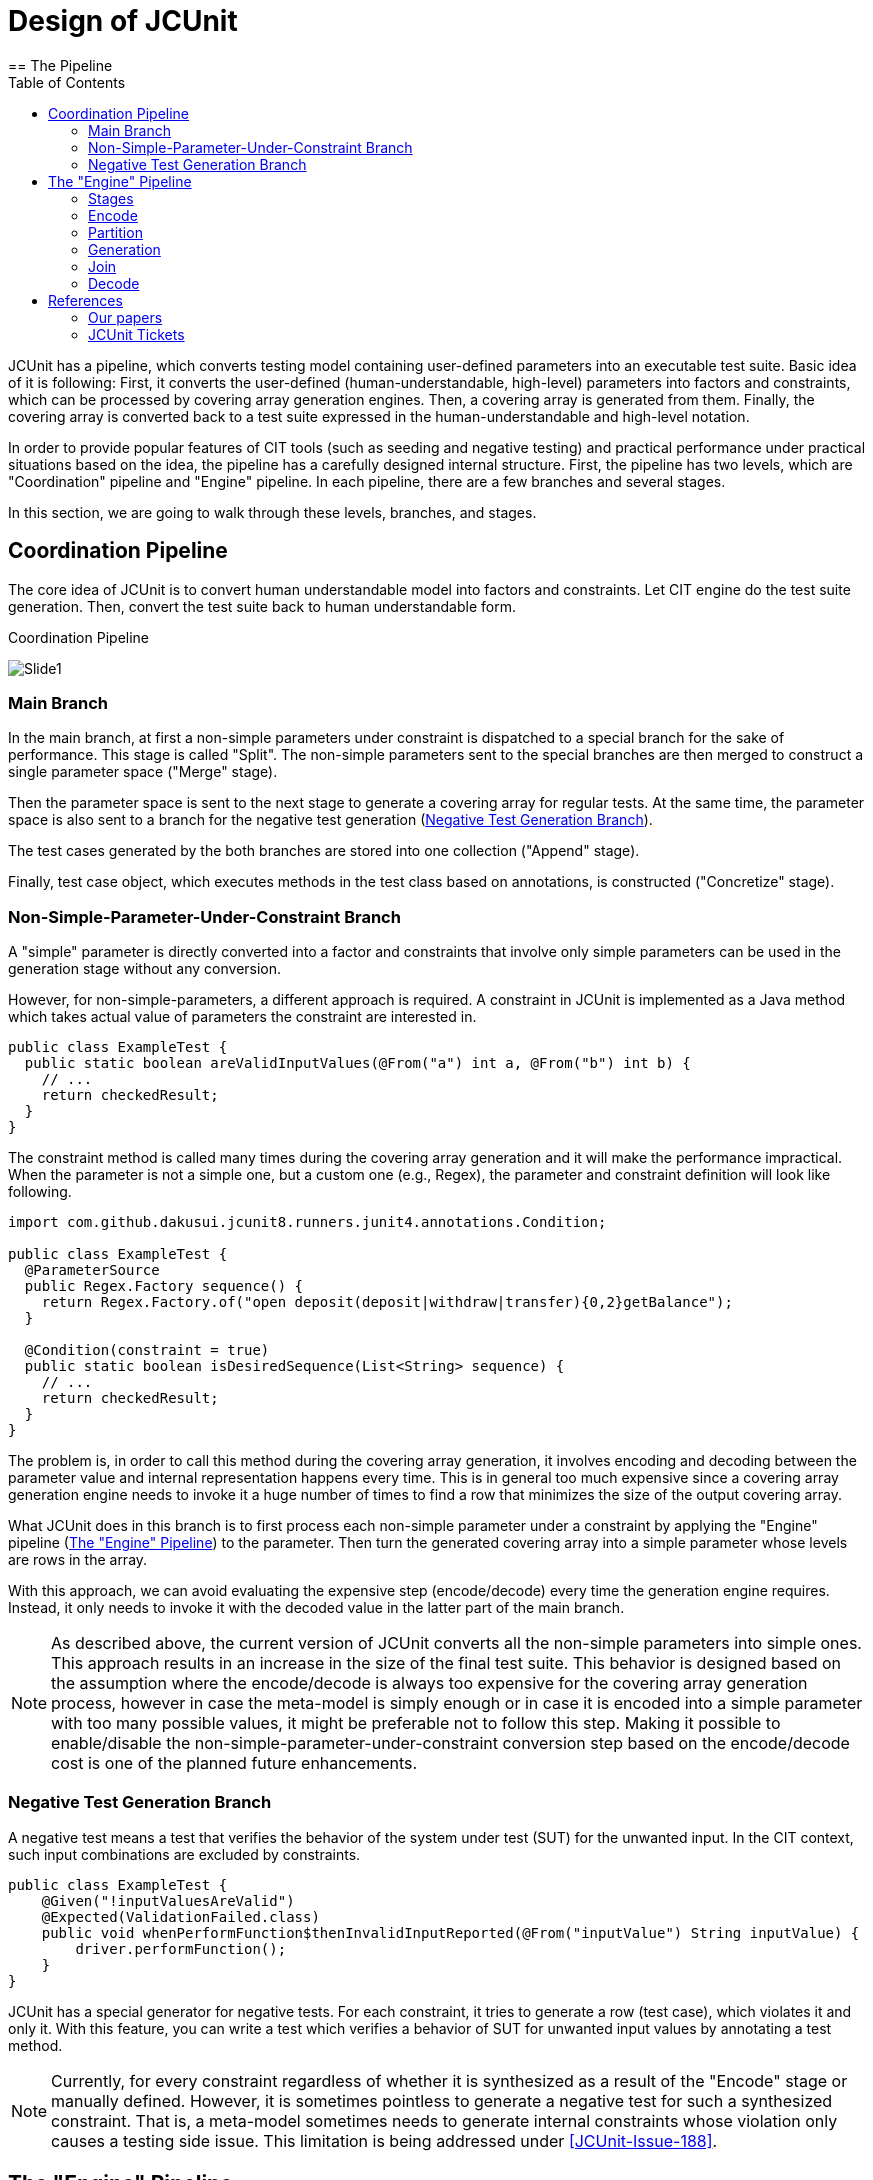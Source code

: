 :toc:
:toclevels: 2
:doctype: book

= Design of JCUnit
== The Pipeline

JCUnit has a pipeline, which converts testing model containing user-defined parameters into an executable test suite.
Basic idea of it is following:
First, it converts the user-defined (human-understandable, high-level) parameters into factors and constraints, which can be processed by covering array generation engines.
Then, a covering array is generated from them.
Finally, the covering array is converted back to a test suite expressed in the human-understandable and high-level notation.

In order to provide popular features of CIT tools (such as seeding and negative testing) and practical performance under practical situations based on the idea, the pipeline has a carefully designed internal structure.
First, the pipeline has two levels, which are "Coordination" pipeline and "Engine" pipeline.
In each pipeline, there are a few branches and several stages.

In this section, we are going to walk through these levels, branches, and stages.

== Coordination Pipeline

The core idea of JCUnit is to convert human understandable model into factors and constraints.
Let CIT engine do the test suite generation.
Then, convert the test suite back to human understandable form.

.Coordination Pipeline
image:./design/ThePipeline/Slide1.png[]

=== Main Branch

In the main branch, at first a non-simple parameters under constraint is dispatched to a special branch for the sake of performance.
This stage is called "Split".
The non-simple parameters sent to the special branches are then merged to construct a single parameter space ("Merge" stage).

Then the parameter space is sent to the next stage to generate a covering array for regular tests.
At the same time, the parameter space is also sent to a branch for the negative test generation (<<NegativeTestGenerationBranch>>).

The test cases generated by the both branches are stored into one collection ("Append" stage).

Finally, test case object, which executes methods in the test class based on annotations, is constructed ("Concretize" stage).


[[NonSimpleParameterUnderConstraintBranch]]
=== Non-Simple-Parameter-Under-Constraint Branch

A "simple" parameter is directly converted into a factor and constraints that involve only simple parameters can be used in the generation stage without any conversion.

However, for non-simple-parameters, a different approach is required.
A constraint in JCUnit is implemented as a Java method which takes actual value of parameters the constraint are interested in.

[source,java]
----
public class ExampleTest {
  public static boolean areValidInputValues(@From("a") int a, @From("b") int b) {
    // ...
    return checkedResult;
  }
}
----

The constraint method is called many times during the covering array generation and it will make the performance impractical.
When the parameter is not a simple one, but a custom one (e.g., Regex), the parameter and constraint definition will look like following.

[source,java]
----
import com.github.dakusui.jcunit8.runners.junit4.annotations.Condition;

public class ExampleTest {
  @ParameterSource
  public Regex.Factory sequence() {
    return Regex.Factory.of("open deposit(deposit|withdraw|transfer){0,2}getBalance");
  }

  @Condition(constraint = true)
  public static boolean isDesiredSequence(List<String> sequence) {
    // ...
    return checkedResult;
  }
}
----

The problem is, in order to call this method during the covering array generation, it involves encoding and decoding between the parameter value and internal representation happens every time.
This is in general too much expensive since a covering array generation engine needs to invoke it a huge number of times to find a row that minimizes the size of the output covering array.

What JCUnit does in this branch is to first process each non-simple parameter under a constraint by applying the "Engine" pipeline (<<EnginePipeline>>) to the parameter.
Then turn the generated covering array into a simple parameter whose levels are rows in the array.

With this approach, we can avoid evaluating the expensive step (encode/decode) every time the generation engine requires.
Instead, it only needs to invoke it with the decoded value in the latter part of the main branch.

NOTE: As described above, the current version of JCUnit converts all the non-simple parameters into simple ones.
This approach results in an increase in the size of the final test suite.
This behavior is designed based on the assumption where the encode/decode is always too expensive for the covering array generation process, however in case the meta-model is simply enough or in case it is encoded into a simple parameter with too many possible values, it might be preferable not to follow this step.
Making it possible to enable/disable the non-simple-parameter-under-constraint conversion step based on the encode/decode cost is one of the planned future enhancements.

[[NegativeTestGenerationBranch]]
=== Negative Test Generation Branch

A negative test means a test that verifies the behavior of the system under test (SUT) for the unwanted input.
In the CIT context, such input combinations are excluded by constraints.

[source,java]
----
public class ExampleTest {
    @Given("!inputValuesAreValid")
    @Expected(ValidationFailed.class)
    public void whenPerformFunction$thenInvalidInputReported(@From("inputValue") String inputValue) {
        driver.performFunction();
    }
}
----

JCUnit has a special generator for negative tests.
For each constraint, it tries to generate a row (test case), which violates it and only it.
With this feature, you can write a test which verifies a behavior of SUT for unwanted input values by annotating a test method.

NOTE: Currently, for every constraint regardless of whether it is synthesized as a result of the "Encode" stage or manually defined.
However, it is sometimes pointless to generate a negative test for such a synthesized constraint.
That is, a meta-model sometimes needs to generate internal constraints whose violation only causes a testing side issue.
This limitation is being addressed under <<JCUnit-Issue-188>>.

[[EnginePipeline]]
== The "Engine" Pipeline

The "Engine" pipeline is responsible for generating a human-understandable test suite from a given human-understandable parameter model.

.Engine Pipeline
image:./design/ThePipeline/Slide2.png[]

It is a broad concern in the model-based testing to address a problem called "state-space explosion".
To address this the approach, the JCUnit applies a technique called "Combinatorial Interaction Testing" to generate a small test with a good coverage over the testing domain.

=== Stages

This inner pipeline mainly consists of five stages, "Encode", "Partition", "Generation", "Join", and "Decode".

The high-level (human-understandable) parameter model is encoded into a model based on factors and constraints only in the first stage called "Encode".
The encoded factors and parameters are partitioned for the sake of scalability and flexibility.
For each partitioned group of factors and constraints, "Generation" stage, where CIT engine is executed to generate a mathematical object called a "covering array", is executed.

Then, covering arrays are connected by the "Join" stage.
As of today, the only practical way to construct a new covering array from existing ones without relying on covering array generation engine is a technique called "Combinatorial Join".
We use this technique in this stage.

Finally, the connected covering array is converted into the human-readable form by "Decode" stage.

In this section, we walk through the stages in the"Engine" pipeline, one by one.

=== Encode

This is a stage, where a parameter defined using a meta-model is converted into a set of factors and constraints.
The encoding procedure is provided as a part of each meta-model implementation.
Thanks to having this stage, JCUnit can handle various meta-models such as Input-parameter Model, Finite State Machines (FSM) Model, Regular Expression sequence, and so on.

NOTE: Users of JCUnit can define arbitrary "meta-model" to define their testing model.
The meta-model is required to implement "encode" and "decode" operations.
"Encode" is responsible for encoding a model defined using the meta-model into factor-constraint model.
"Decode" is the other way around.

Depending on the design of the conversion specification, the number of factors and complexity of the constraints can be completely different.

JCUnit supports three meta-models out of box, which are finite state machines (FSM), regular expressions (Regex), and simple input parameters.
The design of the conversion by JCUnit can be found in the paper we published 2017<<TestDesignAsCode>>.

=== Partition

"Partition" stage splits a given set of factors and constraints into groups each of which no constraint references a factor outside the group.
This stage allows us two things.
One is to apply the "best" covering array generation engine for each group.
The other is to be able to mitigate the exponential growth of generation time along with the number of factors/the complexity of constraints.

NOTE: The default implementation for the "Partition" stage, extracts a group of factors which are not referenced by any constraints, first.
Then, it groups factors by constraints in the following manner.
It picks up one constraint and checks each factor if the factor is referenced by another constraint.
If it is, mark the factor and the check happens recursively for the referencing constraint.
Once this process is finished, the marked factors are extracted as a new group and the checked constraints are removed.
Until all the constraints are removed, the process is repeated.

The intention of this mechanism is to allow "divide-and-conquer" in the covering array generation process.
The encoding procedure may multiply the number of the factors and constraints.
Although the modern covering array generation engines are very scalable along with the number of factors, however, if once a constraint is introduced, the performance is drastically worsen, sometimes<<PICT-Issue-13>>.
JCUnit can mitigate this problem by this and "Join" mechanism.
Another benefit of having this step is to be able to choose the "best" covering array engine for each group.
For instance, when constraints are present, ACTS is faster than PICT.
However, if the constraints are not simple ones but relying on Java's feature to check the value's validity, JCUnit's built-in covering array engine will be the only choice, even if it is slowest among those three.

You should also keep in ming that the "Join" stage causes a significant "size penalty", where covering array size is increased significantly for each combinatorial join operation.


=== Generation

"Generation" is the stage, where a covering array is generated from factors and constraints.
As long as the factors and constraints can be handled, the engine implementation is replaceable.<<JCUnit-Issue-179>>

=== Join

JCUnit employs an operation called "Combinatorial Join"<<CombinatorialJoin>><<WP-CombinatorialJoin>> to construct a new covering arrays from existing ones not relying on a covering array generation array engine.
Since the combinatorial join operation can take onlyt two covering arrays as input, this stage is applied repeatedly.

However, it is very difficult to find a way to connect multiple covering arrays to construct a bigger covering array without creating a new row before "combinatorial join".
An instance for it is to treat an input covering array as a factor and each row in it as a level of the factor<<Zamansky-2017>>.
In an industry scale setting, this results in an unacceptably huge covering array.

In order to address this problem, the developers of JCUnit, came up with operations called "combinatorial join"<<CombinatorialJoin>><<WP-CombinatorialJoin>>.
It constructs a new covering array from existing two covering arrays.
With this operation, we can accelerate the covering array generation process even if there are a large number of factors and complex constraints.
Nevertheless, the operation introduces an increase in the output size, which we call "size penalty".
Also, the characteristics of the size penalty has not been studied well.
The optimal order to perform the combinatorial join operation for more than two covering arrays is subject to future studies.

By default, the JCUnit's framework chooses the largest (the array that has the most rows) arrays repeatedly to construct a final covering array.

NOTE: Thanks to the "partition" stage, it becomes able to "divide" a large testing space (i.e, the large number of factors and constraints) into smaller groups.
From each sub-problem is "conquered", if we can construct the desired artifact, one covering array that covers all the given factors under all the given constraints, the entire problem can be said solved.

=== Decode

"Decode" stage is responsible for convert the test cases generated using the levels back into the high-level representation, i.e., a concrete value of the concrete value of a parameter given to "Encode" stage.
The decoding procedure is provided as a part of each meta-model implementation.

== References

- [[PICT-Issue-13]] https://github.com/Microsoft/pict/issues/13[Endless calculation with following model]
- [[Zamansky-2017]] https://ieeexplore.ieee.org/document/7899062[A Composition-Based Method for Combinatorial Test Design]

=== Our papers
- [[TestDesignAsCode]] https://ieeexplore.ieee.org/document/7928008[Test Design as Code: JCUnit]
- [[CombinatorialJoin]] https://ieeexplore.ieee.org/document/8728961[Reduce Test Cost by Reusing Test Oracles through Combinatorial Join]
- [[WP-CombinatorialJoin]] https://peerj.com/articles/cs-720.pdf[Accelerating covering array generation by combinatorial join for industry scale software testing]

=== JCUnit Tickets
- [[JCUnit-Issue-179]] https://github.com/dakusui/jcunit/issues/179[#179: Integrate PICT as a covering array generation engine]
- [[JCUnit-Issue-188]] https://github.com/dakusui/jcunit/issues/188[#188: Make it possible to specify whether a negative test should be generated for each constraint]
- [[JCUnit-Issue-189]] https://github.com/dakusui/jcunit/issues/189[#189: Make non-simple-parameter-under-constraint simplifying feature switchable based on cost]
